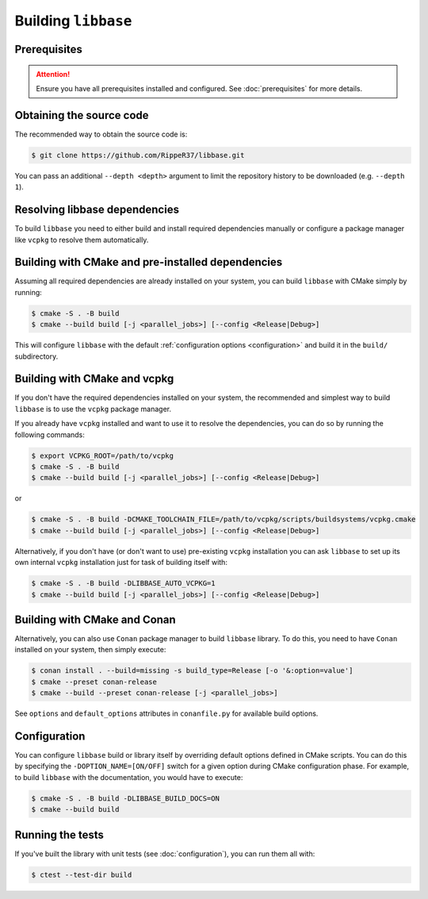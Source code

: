 Building ``libbase``
====================

Prerequisites
-------------

.. attention::

   Ensure you have all prerequisites installed and configured. See
   :doc:`prerequisites` for more details.


Obtaining the source code
-------------------------

The recommended way to obtain the source code is:

.. code-block:: console

   $ git clone https://github.com/RippeR37/libbase.git

You can pass an additional ``--depth <depth>`` argument to limit the repository
history to be downloaded (e.g. ``--depth 1``).


Resolving libbase dependencies
------------------------------

To build ``libbase`` you need to either build and install required dependencies
manually or configure a package manager like ``vcpkg`` to resolve them
automatically.


Building with CMake and pre-installed dependencies
--------------------------------------------------

Assuming all required dependencies are already installed on your system, you can
build ``libbase`` with CMake simply by running:

.. code-block:: console

   $ cmake -S . -B build
   $ cmake --build build [-j <parallel_jobs>] [--config <Release|Debug>]

This will configure ``libbase`` with the default
:ref:`configuration options <configuration>` and build it in the ``build/``
subdirectory.


Building with CMake and vcpkg
-----------------------------

If you don't have the required dependencies installed on your system, the
recommended and simplest way to build ``libbase`` is to use the ``vcpkg``
package manager.

If you already have ``vcpkg`` installed and want to use it to resolve the
dependencies, you can do so by running the following commands:

.. code-block:: console

   $ export VCPKG_ROOT=/path/to/vcpkg
   $ cmake -S . -B build
   $ cmake --build build [-j <parallel_jobs>] [--config <Release|Debug>]

or

.. code-block:: console

   $ cmake -S . -B build -DCMAKE_TOOLCHAIN_FILE=/path/to/vcpkg/scripts/buildsystems/vcpkg.cmake
   $ cmake --build build [-j <parallel_jobs>] [--config <Release|Debug>]

Alternatively, if you don't have (or don't want to use) pre-existing ``vcpkg``
installation you can ask ``libbase`` to set up its own internal ``vcpkg``
installation just for task of building itself with:

.. code-block:: console

   $ cmake -S . -B build -DLIBBASE_AUTO_VCPKG=1
   $ cmake --build build [-j <parallel_jobs>] [--config <Release|Debug>]


Building with CMake and Conan
-----------------------------

Alternatively, you can also use ``Conan`` package manager to build ``libbase``
library. To do this, you need to have ``Conan`` installed on your system, then
simply execute:

.. code-block:: console

   $ conan install . --build=missing -s build_type=Release [-o '&:option=value']
   $ cmake --preset conan-release
   $ cmake --build --preset conan-release [-j <parallel_jobs>]

See ``options`` and ``default_options`` attributes in ``conanfile.py`` for
available build options.


Configuration
-------------

You can configure ``libbase`` build or library itself by overriding default
options defined in CMake scripts. You can do this by specifying the
``-DOPTION_NAME=[ON/OFF]`` switch for a given option during CMake configuration
phase. For example, to build ``libbase`` with the documentation, you would have
to execute:

.. code-block:: console

   $ cmake -S . -B build -DLIBBASE_BUILD_DOCS=ON
   $ cmake --build build

.. seealso::

   Check out the :doc:`configuration` page to see available options and their
   description.


Running the tests
-----------------

If you've built the library with unit tests (see :doc:`configuration`), you can
run them all with:

.. code-block:: console

   $ ctest --test-dir build
